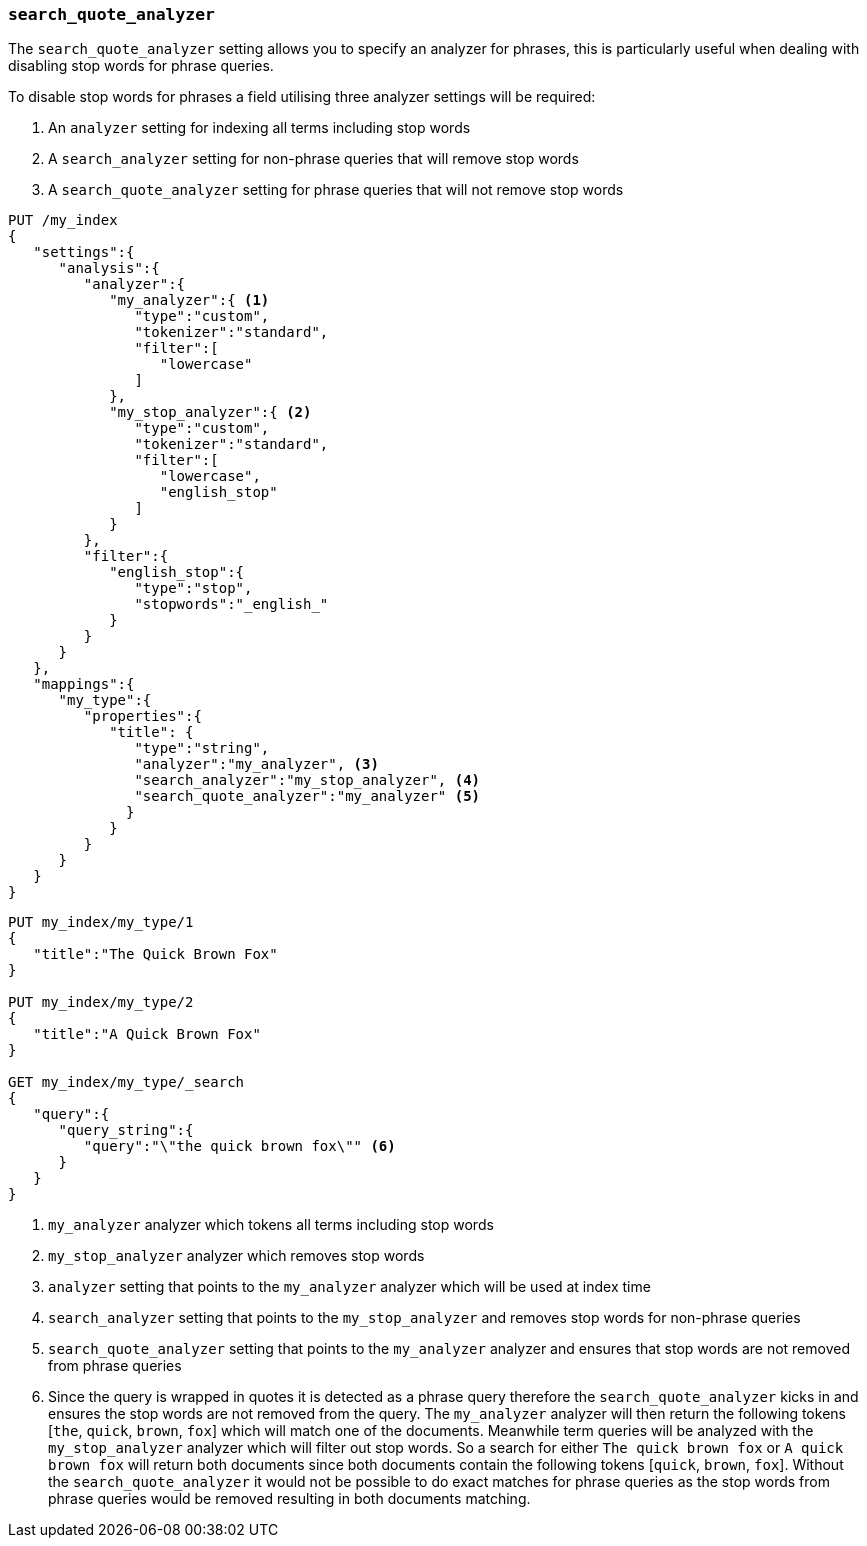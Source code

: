 [[search-quote-analyzer]]
=== `search_quote_analyzer`

The `search_quote_analyzer` setting allows you to specify an analyzer for phrases, this is particularly useful when dealing with disabling 
stop words for phrase queries.

To disable stop words for phrases a field utilising three analyzer settings will be required:

1. An `analyzer` setting for indexing all terms including stop words
2. A `search_analyzer` setting for non-phrase queries that will remove stop words
3. A `search_quote_analyzer` setting for phrase queries that will not remove stop words

[source,js]
--------------------------------------------------
PUT /my_index
{
   "settings":{
      "analysis":{
         "analyzer":{
            "my_analyzer":{ <1>
               "type":"custom",
               "tokenizer":"standard",
               "filter":[
                  "lowercase"
               ]
            },
            "my_stop_analyzer":{ <2>
               "type":"custom",
               "tokenizer":"standard",
               "filter":[
                  "lowercase",
                  "english_stop"
               ]
            }
         },
         "filter":{
            "english_stop":{
               "type":"stop",
               "stopwords":"_english_"
            }
         }
      }
   },
   "mappings":{
      "my_type":{
         "properties":{
            "title": {
               "type":"string",
               "analyzer":"my_analyzer", <3>
               "search_analyzer":"my_stop_analyzer", <4>
               "search_quote_analyzer":"my_analyzer" <5>
              }
            }
         }
      }
   }
}
--------------------------------------------------
// AUTOSENSE

[source,js]
--------------------------------------------------
PUT my_index/my_type/1
{
   "title":"The Quick Brown Fox"
}

PUT my_index/my_type/2
{
   "title":"A Quick Brown Fox"
}

GET my_index/my_type/_search
{
   "query":{
      "query_string":{
         "query":"\"the quick brown fox\"" <6>
      }
   }
}
--------------------------------------------------
<1> `my_analyzer` analyzer which tokens all terms including stop words
<2> `my_stop_analyzer` analyzer which removes stop words
<3> `analyzer` setting that points to the `my_analyzer` analyzer which will be used at index time
<4> `search_analyzer` setting that points to the `my_stop_analyzer` and removes stop words for non-phrase queries
<5> `search_quote_analyzer` setting that points to the `my_analyzer` analyzer and ensures that stop words are not removed from phrase queries  
<6> Since the query is wrapped in quotes it is detected as a phrase query therefore the `search_quote_analyzer` kicks in and ensures the stop words
are not removed from the query. The `my_analyzer` analyzer will then return the following tokens [`the`, `quick`, `brown`, `fox`] which will match one 
of the documents. Meanwhile term queries will be analyzed with the `my_stop_analyzer` analyzer which will filter out stop words. So a search for either 
`The quick brown fox` or `A quick brown fox` will return both documents since both documents contain the following tokens [`quick`, `brown`, `fox`]. 
Without the `search_quote_analyzer` it would not be possible to do exact matches for phrase queries as the stop words from phrase queries would be 
removed resulting in both documents matching.